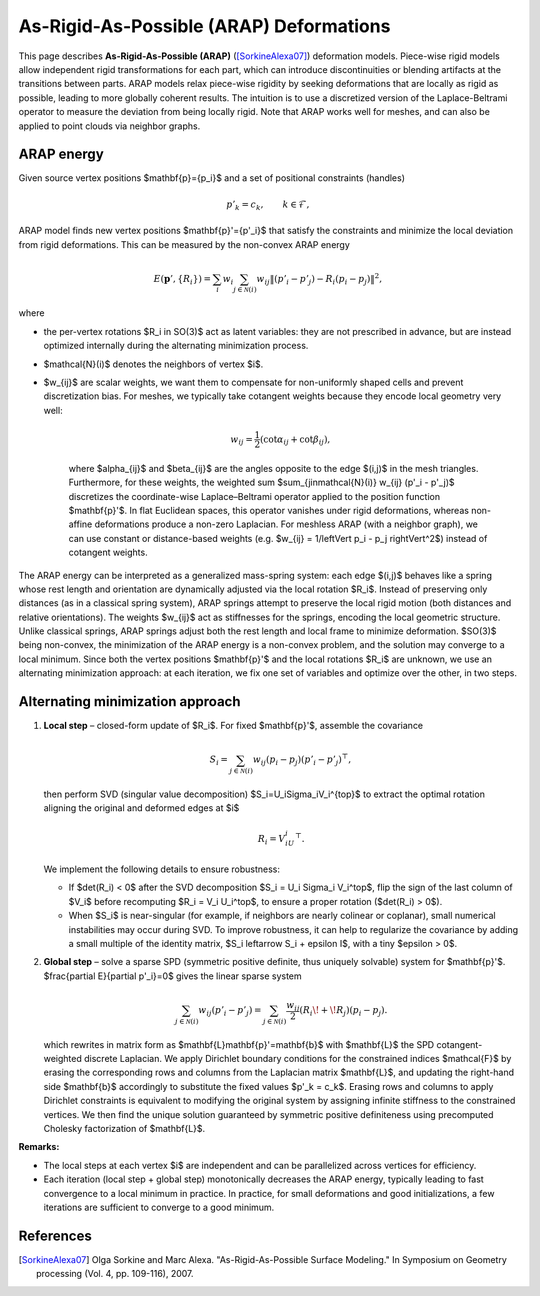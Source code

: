 .. _explanation_deformation_arap:

As-Rigid-As-Possible (ARAP) Deformations
=========================================

This page describes **As-Rigid-As-Possible (ARAP)** ([SorkineAlexa07]_) deformation models.
Piece-wise rigid models allow independent rigid transformations for each part,
which can introduce discontinuities or blending artifacts at the transitions between parts.
ARAP models relax piece-wise rigidity by seeking deformations that are locally as rigid as possible,
leading to more globally coherent results. The intuition is to use a discretized version of the Laplace-Beltrami
operator to measure the deviation from being locally rigid.
Note that ARAP works well for meshes, and can also be applied to point clouds via neighbor graphs.

ARAP energy
~~~~~~~~~~~~~~~~~~~~~~~
Given source vertex positions $\mathbf{p}=\{p_i\}$ and a set of positional constraints (handles)

.. math::
   p'_k = c_k, \qquad k\in\mathcal{F},

ARAP model finds new vertex positions $\mathbf{p}'=\{p'_i\}$ that satisfy the constraints and minimize the local deviation from rigid deformations. This can be measured by the non-convex ARAP energy

.. math::
   E(\mathbf{p}',\{R_i\})
   =\sum_i w_i \sum_{j\in\mathcal{N}(i)}
   w_{ij}\left\Vert(p'_i-p'_j)-R_i(p_i-p_j)\right\Vert^2,

where

* the per-vertex rotations $R_i \in SO(3)$ act as latent variables: they are not prescribed in advance, but are instead optimized internally during the alternating minimization process.
* $\mathcal{N}(i)$ denotes the neighbors of vertex $i$.
* $w_{ij}$ are scalar weights, we want them to compensate for non-uniformly shaped cells and prevent discretization bias. For meshes, we typically take cotangent weights because they encode local geometry very well:

   .. math::

      w_{ij} = \frac{1}{2}(\cot \alpha_{ij} + \cot \beta_{ij}),

   where $\alpha_{ij}$ and $\beta_{ij}$ are the angles opposite to the edge $(i,j)$ in the mesh triangles.
   Furthermore, for these weights, the weighted sum $\sum_{j\in\mathcal{N}(i)} w_{ij} (p'_i - p'_j)$ discretizes
   the coordinate-wise Laplace–Beltrami operator applied to the position function $\mathbf{p}'$.
   In flat Euclidean spaces, this operator vanishes under rigid deformations, whereas non-affine deformations produce a non-zero
   Laplacian.
   For meshless ARAP (with a neighbor graph), we can use constant or distance-based weights (e.g. $w_{ij} = 1/\left\Vert p_i - p_j \right\Vert^2$) instead of cotangent weights.

The ARAP energy can be interpreted as a generalized mass-spring system: each edge $(i,j)$ behaves like a spring
whose rest length and orientation are dynamically adjusted via the local rotation $R_i$. Instead of preserving only
distances (as in a classical spring system), ARAP springs attempt to preserve the local rigid motion (both distances and relative orientations).
The weights $w_{ij}$ act as stiffnesses for the springs, encoding the local geometric structure. Unlike classical springs, ARAP springs adjust both the rest
length and local frame to minimize deformation.
$SO(3)$ being non-convex, the minimization of the ARAP energy is a non-convex problem, and the solution may converge to a local minimum.
Since both the vertex positions $\mathbf{p}'$ and the local rotations $R_i$ are unknown, we use an
alternating minimization approach: at each iteration, we fix one set of variables and optimize over the other, in two steps.

Alternating minimization approach
~~~~~~~~~~~~~~~~~~~~~~~~~~~~~~~~~~~~~~~~~

1. **Local step** – closed-form update of $R_i$.
   For fixed $\mathbf{p}'$, assemble the covariance

   .. math::
      S_i=\sum_{j\in\mathcal{N}(i)}
           w_{ij}(p_i-p_j)(p'_i-p'_j)^{\top},

   then perform SVD (singular value decomposition) $S_i=U_i\Sigma_iV_i^{\top}$ to extract the optimal rotation aligning the original and deformed edges at $i$

   .. math::
      R_i = V_iU_i^{\top}.

   We implement the following details to ensure robustness:

   * If $\det(R_i) < 0$ after the SVD decomposition $S_i = U_i \Sigma_i V_i^\top$, flip the sign of the last column of $V_i$ before recomputing $R_i = V_i U_i^\top$, to ensure a proper rotation ($\det(R_i) > 0$).
   * When $S_i$ is near-singular (for example, if neighbors are nearly colinear or coplanar), small numerical instabilities may occur during SVD. To improve robustness, it can help to regularize the covariance by adding a small multiple of the identity matrix, $S_i \leftarrow S_i + \epsilon I$, with a tiny $\epsilon > 0$.

2. **Global step** – solve a sparse SPD (symmetric positive definite, thus uniquely solvable) system for $\mathbf{p}'$.
   $\frac{\partial E}{\partial p'_i}=0$ gives the linear sparse system

   .. math::
      \sum_{j\in\mathcal{N}(i)} w_{ij}(p'_i-p'_j)
      =\sum_{j\in\mathcal{N}(i)}
        \frac{w_{ij}}{2}\left(R_i\!+\!R_j\right)(p_i-p_j).

   which rewrites in matrix form as $\mathbf{L}\mathbf{p}'=\mathbf{b}$ with
   $\mathbf{L}$ the SPD cotangent-weighted discrete Laplacian. We apply Dirichlet boundary conditions
   for the constrained indices $\mathcal{F}$ by erasing the
   corresponding rows and columns from the Laplacian matrix $\mathbf{L}$,
   and updating the right-hand side $\mathbf{b}$ accordingly to substitute
   the fixed values $p'_k = c_k$. Erasing rows and columns to apply Dirichlet constraints
   is equivalent to modifying the original system by assigning infinite stiffness to the
   constrained vertices. We then find the unique solution guaranteed by symmetric positive definiteness
   using precomputed Cholesky factorization of $\mathbf{L}$.

**Remarks:**

* The local steps at each vertex $i$ are independent and can be parallelized across vertices for efficiency.
* Each iteration (local step + global step) monotonically decreases the ARAP energy, typically leading to fast convergence to a local minimum in practice. In practice, for small deformations and good initializations, a few iterations are sufficient to converge to a good minimum.

References
~~~~~~~~~~

.. [SorkineAlexa07] Olga Sorkine and Marc Alexa. "As-Rigid-As-Possible Surface Modeling."
   In Symposium on Geometry processing (Vol. 4, pp. 109-116), 2007.
